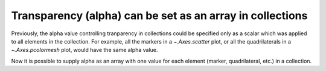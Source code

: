 Transparency (alpha) can be set as an array in collections
----------------------------------------------------------
Previously, the alpha value controlling tranparency in collections could be
specified only as a scalar which was applied to all elements in the collection.
For example, all the markers in a `~.Axes.scatter` plot, or all the
quadrilaterals in a `~.Axes.pcolormesh` plot, would have the same alpha value.

Now it is possible to supply alpha as an array with one value for each element
(marker, quadrilateral, etc.) in a collection.

.. plot::

    x = np.arange(5, dtype=float)
    y = np.arange(5, dtype=float)
    # z and zalpha for demo pcolormesh
    z = x[1:, np.newaxis] + y[np.newaxis, 1:]
    zalpha = np.ones_like(z)
    zalpha[::2, ::2] = 0.3  # alternate patches are partly transparent
    # s and salpha for demo scatter
    s = x
    salpha = np.linspace(0.1, 0.9, len(x))  # just a ramp

    fig, axs = plt.subplots(2, 2, constrained_layout=True)
    axs[0, 0].pcolormesh(x, y, z, alpha=zalpha)
    axs[0, 0].set_title("pcolormesh")
    axs[0, 1].scatter(x, y, c=s, alpha=salpha)
    axs[0, 1].set_title("color-mapped")
    axs[1, 0].scatter(x, y, c='k', alpha=salpha)
    axs[1, 0].set_title("c='k'")
    axs[1, 1].scatter(x, y, c=['r', 'g', 'b', 'c', 'm'], alpha=salpha)
    axs[1, 1].set_title("c=['r', 'g', 'b', 'c', 'm']")
